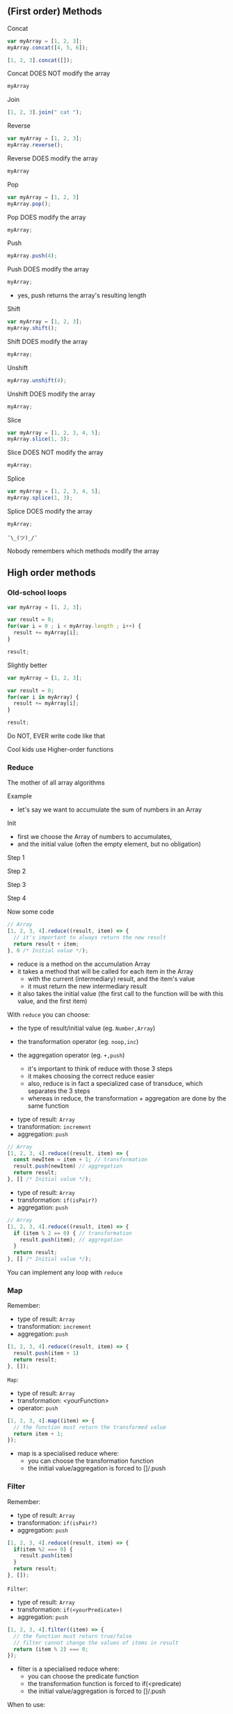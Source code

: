 ** (First order) Methods

   Concat

   #+NAME: arrays-concat1
   #+BEGIN_SRC javascript :exports both :session arrays-methods
   var myArray = [1, 2, 3];
   myArray.concat([4, 5, 6]);
   #+END_SRC

   #+ATTR_REVEAL: :frag roll-in
   #+NAME: arrays-concat2
   #+BEGIN_SRC javascript :exports both
   [1, 2, 3].concat([]);
   #+END_SRC

   #+ATTR_REVEAL: :frag roll-in
   #+RESULTS: arrays-concat2

   #+ATTR_REVEAL: :frag roll-in
   Concat DOES NOT modify the array

   #+ATTR_REVEAL: :frag roll-in
   #+NAME: arrays-concat3
   #+BEGIN_SRC javascript :exports both :session arrays-methods
   myArray
   #+END_SRC

   #+ATTR_REVEAL: :frag roll-in
   #+RESULTS: arrays-concat3

   #+REVEAL: split

   Join

   #+NAME: arrays-join1
   #+BEGIN_SRC javascript :exports both
   [1, 2, 3].join(" cat ");
   #+END_SRC

   #+REVEAL: split

   Reverse

   #+NAME: arrays-reverse1
   #+BEGIN_SRC javascript :exports both :session arrays-methods
   var myArray = [1, 2, 3];
   myArray.reverse();
   #+END_SRC

   #+ATTR_REVEAL: :frag roll-in
   Reverse DOES modify the array

   #+ATTR_REVEAL: :frag roll-in
   #+NAME: arrays-reverse2
   #+BEGIN_SRC javascript :exports both :session arrays-methods
   myArray
   #+END_SRC

   #+ATTR_REVEAL: :frag roll-in
   #+RESULTS: arrays-reverse2

   #+REVEAL: split

   Pop

   #+NAME: arrays-pop1
   #+BEGIN_SRC javascript :exports both :session arrays-methods
   var myArray = [1, 2, 3]
   myArray.pop();
   #+END_SRC

   #+ATTR_REVEAL: :frag roll-in
   Pop DOES modify the array

   #+ATTR_REVEAL: :frag roll-in
   #+NAME: arrays-pop2
   #+BEGIN_SRC javascript :exports both :session arrays-methods
   myArray;
   #+END_SRC

   #+ATTR_REVEAL: :frag roll-in
   #+RESULTS: arrays-pop2

   #+REVEAL: split

   Push

   #+NAME: arrays-push1
   #+BEGIN_SRC javascript :exports both :session arrays-methods
   myArray.push(4);
   #+END_SRC

   #+ATTR_REVEAL: :frag roll-in
   Push DOES modify the array

   #+ATTR_REVEAL: :frag roll-in
   #+NAME: arrays-push2
   #+BEGIN_SRC javascript :exports both :session arrays-methods
   myArray;
   #+END_SRC

   #+ATTR_REVEAL: :frag roll-in
   #+RESULTS: arrays-push2

   #+BEGIN_NOTES
   - yes, push returns the array's resulting length
   #+END_NOTES

   #+REVEAL: split
   Shift

   #+NAME: arrays-shift1
   #+BEGIN_SRC javascript :exports both :session arrays-methods
   var myArray = [1, 2, 3];
   myArray.shift();
   #+END_SRC

   #+ATTR_REVEAL: :frag roll-in
   Shift DOES modify the array

   #+ATTR_REVEAL: :frag roll-in
   #+NAME: arrays-shift2
   #+BEGIN_SRC javascript :exports both :session arrays-methods
   myArray;
   #+END_SRC

   #+ATTR_REVEAL: :frag roll-in
   #+RESULTS: arrays-shift2

   #+REVEAL: split
   Unshift

   #+NAME: arrays-unshift1
   #+BEGIN_SRC javascript :exports both :session arrays-methods
   myArray.unshift(4);
   #+END_SRC

   #+ATTR_REVEAL: :frag roll-in
   Unshift DOES modify the array

   #+ATTR_REVEAL: :frag roll-in
   #+NAME: arrays-unshift2
   #+BEGIN_SRC javascript :exports both :session arrays-methods
   myArray;
   #+END_SRC

   #+ATTR_REVEAL: :frag roll-in
   #+RESULTS: arrays-unshift2

   #+REVEAL: split
   Slice

   #+NAME: arrays-slice1
   #+BEGIN_SRC javascript :exports both :session arrays-methods
   var myArray = [1, 2, 3, 4, 5];
   myArray.slice(1, 3);
   #+END_SRC

   #+ATTR_REVEAL: :frag roll-in
   Slice DOES NOT modify the array

   #+ATTR_REVEAL: :frag roll-in
   #+NAME: arrays-slice2
   #+BEGIN_SRC javascript :exports both :session arrays-methods
   myArray;
   #+END_SRC

   #+ATTR_REVEAL: :frag roll-in
   #+RESULTS: arrays-slice2

   #+REVEAL: split
   Splice

   #+NAME: arrays-splice1
   #+BEGIN_SRC javascript :exports both :session arrays-methods
   var myArray = [1, 2, 3, 4, 5];
   myArray.splice(1, 3);
   #+END_SRC

   #+ATTR_REVEAL: :frag roll-in
   Splice DOES modify the array

   #+ATTR_REVEAL: :frag roll-in
   #+NAME: arrays-splice2
   #+BEGIN_SRC javascript :exports both :session arrays-methods
   myArray;
   #+END_SRC

   #+ATTR_REVEAL: :frag roll-in
   #+RESULTS: arrays-splice2

   #+REVEAL: split
   ~¯\_(ツ)_/¯~

   Nobody remembers which methods modify the array

** High order methods

*** Old-school loops

    #+NAME: arrays-loops
    #+BEGIN_SRC javascript :exports both
    var myArray = [1, 2, 3];

    var result = 0;
    for(var i = 0 ; i < myArray.length ; i++) {
      result += myArray[i];
    }

    result;
    #+END_SRC

    #+REVEAL: split

    Slightly better

    #+NAME: arrays-loops2
    #+BEGIN_SRC javascript :exports both
    var myArray = [1, 2, 3];

    var result = 0;
    for(var i in myArray) {
      result += myArray[i];
    }

    result;
    #+END_SRC

    #+REVEAL: split

    Do NOT, EVER write code like that

    #+ATTR_REVEAL: :frag roll-in
    Cool kids use Higher-order functions

*** Reduce

    The mother of all array algorithms

    #+ATTR_REVEAL: :frag roll-in
    Example
    #+NAME: arrays-reduce-schema
    #+BEGIN_SRC ditaa :file ./assets/build/arrays-reduce.png :cmdline -E :exports results
          Array
    +---+---+---+---+
    | 1 | 2 | 3 | 4 |
    +-+-+-+-+-+-+-+-+
            |
            v
       +----+----+
       | 1+2+3+4 |
       +---------+
         Result
    #+END_SRC

    #+ATTR_REVEAL: :frag roll-in
    #+RESULTS: arrays-reduce-schema

    #+BEGIN_NOTES
    - let's say we want to accumulate the sum of numbers in an Array
    #+END_NOTES

    #+REVEAL: split

    Init

    #+NAME: arrays-reduce-schema0
    #+BEGIN_SRC ditaa :file ./assets/build/arrays-reduce0.png :cmdline -E :exports results
          Array
    +---+---+---+---+
    | 1 | 2 | 3 | 4 |
    +-+-+-+-+-+-+-+-+


    +---+
    | 0 |
    +---+
    Initial Value
    #+END_SRC

    #+BEGIN_NOTES
    - first we choose the Array of numbers to accumulates,
    - and the initial value (often the empty element, but no obligation)
    #+END_NOTES

    #+REVEAL: split

    Step 1

    #+NAME: arrays-reduce-schema1
    #+BEGIN_SRC ditaa :file ./assets/build/arrays-reduce1.png :cmdline -E :exports results
    Item
    +---+---+---+---+
    | 1 | 2 | 3 | 4 |
    +-+-+-+-+-+-+-+-+
      |
      |
      |
      v
    +-----+
    | 0+1 |
    +-----+
    Result
    #+END_SRC

    #+REVEAL: split

    Step 2

    #+NAME: arrays-reduce-schema2
    #+BEGIN_SRC ditaa :file ./assets/build/arrays-reduce2.png :cmdline -E :exports results
        Item
    +---+---+---+---+
    | 1 | 2 | 3 | 4 |
    +-+-+-+-+-+-+-+-+
          |
        +-+
        |
        v
    +-------+
    | 0+1+2 |
    +-------+
     Result
    #+END_SRC

    #+REVEAL: split

    Step 3

    #+NAME: arrays-reduce-schema3
    #+BEGIN_SRC ditaa :file ./assets/build/arrays-reduce3.png :cmdline -E :exports results
            Item
    +---+---+---+---+
    | 1 | 2 | 3 | 4 |
    +-+-+-+-+-+-+-+-+
              |
         +----+
         |
         v
    +---------+
    | 0+1+2+3 |
    +---------+
       Result
    #+END_SRC

    #+REVEAL: split

    Step 4

    #+NAME: arrays-reduce-schema4
    #+BEGIN_SRC ditaa :file ./assets/build/arrays-reduce4.png :cmdline -E :exports results
                Item
    +---+---+---+---+
    | 1 | 2 | 3 | 4 |
    +-+-+-+-+-+-+-+-+
                  |
          +-------+
          |
          v
    +-----------+
    | 0+1+2+3+4 |
    +-----------+
       Result
    #+END_SRC

    #+REVEAL: split

    Now some code

    #+NAME: arrays-reduce
    #+BEGIN_SRC javascript :exports both
    // Array
    [1, 2, 3, 4].reduce((result, item) => {
      // it's important to always return the new result
      return result + item;
    }, 0 /* Initial value */);
    #+END_SRC

    #+BEGIN_NOTES
    - reduce is a method on the accumulation Array
    - it takes a method that will be called for each item in the Array
      - with the current (intermediary) result, and the item's value
      - it must return the new intermediary result
    - it also takes the initial value (the first call to the function will be with this value, and the first item)
    #+END_NOTES

    #+REVEAL: split

    With =reduce= you can choose:

    #+ATTR_REVEAL: :frag (roll-in)
    - the type of result/initial value (eg. =Number,Array=)
    - the transformation operator (eg. =noop,inc=)
    - the aggregation operator (eg. =+,push=)

      #+BEGIN_NOTES
      - it's important to think of reduce with those 3 steps
      - it makes choosing the correct reduce easier
      - also, reduce is in fact a specialized case of transduce, which separates the 3 steps
      - whereas in reduce, the transformation + aggregation are done by the same function
      #+END_NOTES

    #+REVEAL: split

    - type of result: =Array=
    - transformation: =increment=
    - aggregation: =push=

    #+NAME: arrays-reduce2
    #+BEGIN_SRC javascript :exports both
    // Array
    [1, 2, 3, 4].reduce((result, item) => {
      const newItem = item + 1; // transformation
      result.push(newItem) // aggregation
      return result;
    }, [] /* Initial value */);
    #+END_SRC

    #+REVEAL: split

    - type of result: =Array=
    - transformation: =if(isPair?)=
    - aggregation: =push=

    #+NAME: arrays-reduce3
    #+BEGIN_SRC javascript :exports both
    // Array
    [1, 2, 3, 4].reduce((result, item) => {
      if (item % 2 == 0) { // transformation
        result.push(item); // aggregation
      }
      return result;
    }, [] /* Initial value */);
    #+END_SRC

    #+REVEAL: split
    You can implement any loop with =reduce=

*** Map

    Remember:
    - type of result: =Array=
    - transformation: =increment=
    - aggregation: =push=

    #+NAME: arrays-map0
    #+BEGIN_SRC javascript :exports both
    [1, 2, 3, 4].reduce((result, item) => {
      result.push(item + 1)
      return result;
    }, []);
    #+END_SRC

    #+REVEAL: split

    #+NAME: arrays-map-schema
    #+BEGIN_SRC ditaa :file ./assets/build/arrays-map.png :cmdline -E :exports results
        Item
    +---+---+---+---+
    | 1 | 2 | 3 | 4 |
    +-+-+-+-+-+-+-+-+
          |
          |inc(2) 
          |
          v
     +--------+--------+
     | inc(1) | inc(2) |
     +--------+--------+
         Result
    #+END_SRC

    #+REVEAL: split

    =Map=:
    - type of result: =Array=
    - transformation: <yourFunction>
    - operator: =push=

    #+NAME: arrays-map1
    #+BEGIN_SRC javascript :exports both
    [1, 2, 3, 4].map((item) => {
      // the function must return the transformed value
      return item + 1;
    });
    #+END_SRC

    #+BEGIN_NOTES
    - map is a specialised reduce where:
      - you can choose the transformation function
      - the initial value/aggregation is forced to []/.push
    #+END_NOTES

*** Filter

    Remember:
    - type of result: =Array=
    - transformation: =if(isPair?)=
    - aggregation: =push=

    #+NAME: arrays-filter0
    #+BEGIN_SRC javascript :exports both
    [1, 2, 3, 4].reduce((result, item) => {
      if(item %2 === 0) {
        result.push(item)
      }
      return result;
    }, []);
    #+END_SRC

    #+REVEAL: split

    #+NAME: arrays-filter-schema
    #+BEGIN_SRC ditaa :file ./assets/build/arrays-filter.png :cmdline -E :exports results
        Item
    +---+---+---+---+
    | 1 | 2 | 3 | 4 |
    +-+-+-+-+-+-+-+-+
          |
          |if(isPair?(2))
          |
          v
     +--------+
     |   2    |
     +--------+
       Result
    #+END_SRC

    #+REVEAL: split

    =Filter=:
    - type of result: =Array=
    - transformation: =if(<yourPredicate>)=
    - aggregation: =push=

    #+NAME: arrays-filter1
    #+BEGIN_SRC javascript :exports both
    [1, 2, 3, 4].filter((item) => {
      // the function must return true/false
      // filter cannot change the values of items in result
      return (item % 2) === 0;
    });
    #+END_SRC

    #+BEGIN_NOTES
    - filter is a specialised reduce where:
      - you can choose the predicate function
      - the transformation function is forced to if(<predicate)
      - the initial value/aggregation is forced to []/.push
    #+END_NOTES

    #+REVEAL: split

    When to use:
    #+ATTR_REVEAL: :frag (roll-in)
    - map
      - transforms each value in the array the same way
      - does not change the array's length
    - filter/reject
      - keep/remove values from the array
      - does not change the values
    - reduce
      - aggregate values from the array
      - build/transform values by a series of operations

    #+REVEAL: split

    A lot of other algoritms exist
    - head, nth, tail
    - take, drop
    - some, every
    - flatten, mapcat
    - intersperce, partition

    #+ATTR_REVEAL: :frag roll-in
    Lodash has a lot of arrays functions

*** ForEach

    ForEach (aka each):
    - is very close to =for(var i in myArray) {}=
    - has no return value
    - should (rarely) be used, only for side effects

   #+NAME: arrays-foreach
   #+BEGIN_SRC javascript :exports code
   messages.forEach((msg) => {
     socket.send(JSON.stringify(msg));
   });
   #+END_SRC

** Destructuring

   Some code in ES5

   #+NAME: arrays-destructuring-es5
   #+BEGIN_SRC javascript :exports both
   var myArray = [1, 2, 3, 4, 5];

   var a = myArray[0];
   var b = myArray[1];
   var c = myArray[2];
   var d = myArray.slice(3);

   `a: ${a}, b: ${b}, c: ${c}, d: ${JSON.stringify(d)}`
   #+END_SRC

   #+REVEAL: split

   The same in ES6

   #+NAME: arrays-destructuring-es6
   #+BEGIN_SRC javascript :exports both
   var myArray = [1, 2, 3, 4, 5];

   var [a, b, c, ...d] = myArray;

   `a: ${a}, b: ${b}, c: ${c}, d: ${JSON.stringify(d)}`
   #+END_SRC

   #+REVEAL: split

   Some code in ES5

   #+NAME: arrays-restructuring-es5
   #+BEGIN_SRC javascript :exports both
   var myNumber = 0;
   var myArray = [1, 2, 3];
   var otherArray = [4, 5, 6];
   
   // need to remember who modifies and who copies
   var result = myArray.slice();
   result.push(myNumber);
   result = result.concat(otherArray);

   result;
   #+END_SRC

   #+REVEAL: split

   The same in ES6

   #+NAME: arrays-restructuring-es6
   #+BEGIN_SRC javascript :exports both
   var myNumber = 0;
   var myArray = [1, 2, 3];
   var otherArray = [4, 5, 6];

   var result = [...myArray, myNumber, ...otherArray];

   result;
   #+END_SRC

   #+REVEAL: split

   Always use destructuring & spread, instead of push/pop/concat

   #+ATTR_REVEAL: :frag roll-in
   No need to remember what modifies & what copies

   #+ATTR_REVEAL: :frag roll-in
   Always creates copies

   #+ATTR_REVEAL: :frag roll-in
   Improved readability (once you know how it works)
